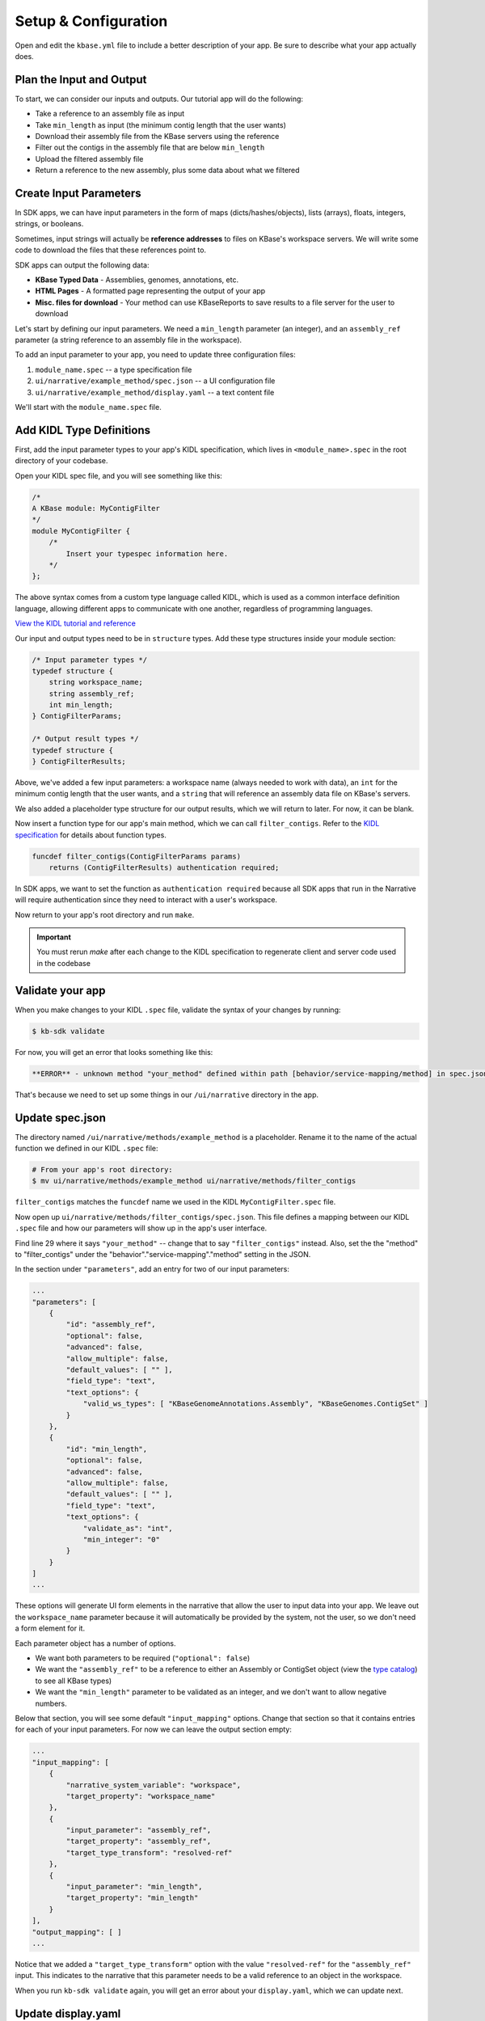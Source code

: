 Setup & Configuration
========================

Open and edit the ``kbase.yml`` file to include a better description of your app. Be sure to describe what your app actually does.

Plan the Input and Output
-------------------------------------------

To start, we can consider our inputs and outputs. Our tutorial app will do the following:

* Take a reference to an assembly file as input
* Take ``min_length`` as input (the minimum contig length that the user wants)
* Download their assembly file from the KBase servers using the reference
* Filter out the contigs in the assembly file that are below ``min_length``
* Upload the filtered assembly file
* Return a reference to the new assembly, plus some data about what we filtered

Create Input Parameters
--------------------------

In SDK apps, we can have input parameters in the form of maps (dicts/hashes/objects), lists (arrays), floats, integers, strings, or booleans.

Sometimes, input strings will actually be **reference addresses** to files on KBase's workspace servers. We will write some code to download the files that these references point to.

SDK apps can output the following data:

* **KBase Typed Data** - Assemblies, genomes, annotations, etc.
* **HTML Pages** - A formatted page representing the output of your app
* **Misc. files for download** - Your method can use KBaseReports to save results to a file server for the user to download

Let's start by defining our input parameters. We need a ``min_length`` parameter (an integer), and an ``assembly_ref`` parameter (a string reference to an assembly file in the workspace).

To add an input parameter to your app, you need to update three configuration files:

1. ``module_name.spec`` -- a type specification file
2. ``ui/narrative/example_method/spec.json`` -- a UI configuration file
3. ``ui/narrative/example_method/display.yaml`` -- a text content file

We'll start with the ``module_name.spec`` file.

Add KIDL Type Definitions
------------------------------

First, add the input parameter types to your app's KIDL specification, which lives in ``<module_name>.spec`` in the root directory of your codebase.

Open your KIDL spec file, and you will see something like this:

.. code-block:: cpp

    /*
    A KBase module: MyContigFilter
    */
    module MyContigFilter {
        /*
            Insert your typespec information here.
        */
    };


The above syntax comes from a custom type language called KIDL, which is used as a common interface definition language, allowing different apps to communicate with one another, regardless of programming languages.

`View the KIDL tutorial and reference <../references/KIDL_spec.html>`_

Our input and output types need to be in ``structure`` types. Add these type structures inside your module section:

.. code-block:: cpp

    /* Input parameter types */
    typedef structure {
        string workspace_name;
        string assembly_ref;
        int min_length;
    } ContigFilterParams;

    /* Output result types */
    typedef structure {
    } ContigFilterResults;


Above, we've added a few input parameters: a workspace name (always needed to work with data), an ``int`` for the minimum contig length that the user wants, and a ``string`` that will reference an assembly data file on KBase's servers.

We also added a placeholder type structure for our output results, which we will return to later. For now, it can be blank.

Now insert a function type for our app's main method, which we can call ``filter_contigs``. Refer to the `KIDL specification <../references/KIDL_spec.html>`_ for details about function types.

.. code-block:: cpp

    funcdef filter_contigs(ContigFilterParams params)
        returns (ContigFilterResults) authentication required;


In SDK apps, we want to set the function as ``authentication required`` because all SDK apps that run in the Narrative will require authentication since they need to interact with a user's workspace.

Now return to your app's root directory and run ``make``. 

.. important::

    You must rerun *make* after each change to the KIDL specification to regenerate client and server code used in the codebase


Validate your app
---------------------

When you make changes to your KIDL ``.spec`` file, validate the syntax of your changes by running:

.. code-block:: bash

    $ kb-sdk validate


For now, you will get an error that looks something like this:

.. code:: bash

    **ERROR** - unknown method "your_method" defined within path [behavior/service-mapping/method] in spec.json


That's because we need to set up some things in our ``/ui/narrative`` directory in the app.

Update spec.json
--------------------

The directory named ``/ui/narrative/methods/example_method`` is a placeholder. Rename it to the name of the actual function we defined in our KIDL ``.spec`` file:

.. code-block:: bash

    # From your app's root directory:
    $ mv ui/narrative/methods/example_method ui/narrative/methods/filter_contigs


``filter_contigs`` matches the ``funcdef`` name we used in the KIDL ``MyContigFilter.spec`` file.

Now open up ``ui/narrative/methods/filter_contigs/spec.json``. This file defines a mapping between our KIDL ``.spec`` file and how our parameters will show up in the app's user interface.

Find line 29 where it says ``"your_method"`` -- change that to say ``"filter_contigs"`` instead. Also, set the the "method" to "filter_contigs" under the "behavior"."service-mapping"."method" setting in the JSON.

In the section under ``"parameters"``, add an entry for two of our input parameters:

.. code:: json

    ...
    "parameters": [
        {
            "id": "assembly_ref",
            "optional": false,
            "advanced": false,
            "allow_multiple": false,
            "default_values": [ "" ],
            "field_type": "text",
            "text_options": {
                "valid_ws_types": [ "KBaseGenomeAnnotations.Assembly", "KBaseGenomes.ContigSet" ]
            }
        },
        {
            "id": "min_length",
            "optional": false,
            "advanced": false,
            "allow_multiple": false,
            "default_values": [ "" ],
            "field_type": "text",
            "text_options": {
                "validate_as": "int",
                "min_integer": "0"
            }
        }
    ]
    ...


These options will generate UI form elements in the narrative that allow the user to input data into your app. We leave out the ``workspace_name`` parameter because it will automatically be provided by the system, not the user, so we don't need a form element for it.

Each parameter object has a number of options.

* We want both parameters to be required (``"optional": false``)
* We want the ``"assembly_ref"`` to be a reference to either an Assembly or ContigSet object (view the `type catalog <https://narrative.kbase.us/#catalog/datatypes>`_) to see all KBase types)
* We want the ``"min_length"`` parameter to be validated as an integer, and we don't want to allow negative numbers.

Below that section, you will see some default ``"input_mapping"`` options. Change that section so that it contains entries for each of your input parameters. For now we can leave the output section empty:

.. code:: json 

    ...
    "input_mapping": [
        {
            "narrative_system_variable": "workspace",
            "target_property": "workspace_name"
        },
        {
            "input_parameter": "assembly_ref",
            "target_property": "assembly_ref",
            "target_type_transform": "resolved-ref"
        },
        {
            "input_parameter": "min_length",
            "target_property": "min_length"
        }
    ],
    "output_mapping": [ ]
    ...


Notice that we added a ``"target_type_transform"`` option with the value ``"resolved-ref"`` for the ``"assembly_ref"`` input. This indicates to the narrative that this parameter needs to be a valid reference to an object in the workspace.

When you run ``kb-sdk validate`` again, you will get an error about your ``display.yaml``, which we can update next.

Update display.yaml
-----------------------

The YAML file found in ``ui/narrative/methods/filter_contigs/display.yaml`` holds text content for your app.

Open it and update its default fields to match the purpose your app. Change ``name`` and ``tooltip`` to say something related to filtering assembly files based on contig length.

You can leave the "screenshots" and "icon" fields to their default values. For now, set empty lists as the values in the "suggestions" section.

Moving down to the "parameters" section, add parameter entries for "assembly_ref" and "min_length" with some helpful descriptions of each.

Example "parameters" section:

.. code-block:: yaml

    parameters:
        assembly_ref:
            ui-name: Assembly to filter
            short-hint: |
                Genome assembly with contiguous fragments
            long-hint: |
                Genome assembly where we want to filter out fragments that are below a minimum
        min_length:
            ui-name: |
                Min contig length
            short-hint: |
                Minimum required length of every contig in the assembly
            long-hint: |
                All contigs will be filtered out of the assembly that are shorter than the given length


This text will show up on the actual narrative page for your app in the help areas for each form element. You only need to set this text for parameters that actually display in the form.

Finally, run ``kb-sdk validate`` again and it should pass! Now we can start to actually work on the functionality of the app.

.. note::

    For a more exhaustive overview of the ``spec.json`` and ``display.yaml`` files, take a look at
    the `UI specification guide <../references/UI_spec.html>`_  You can also experiment with UI generation
    with the `App Spec Editor Narrative <https://narrative.kbase.us/narrative/ws.28370.obj.1>`_

